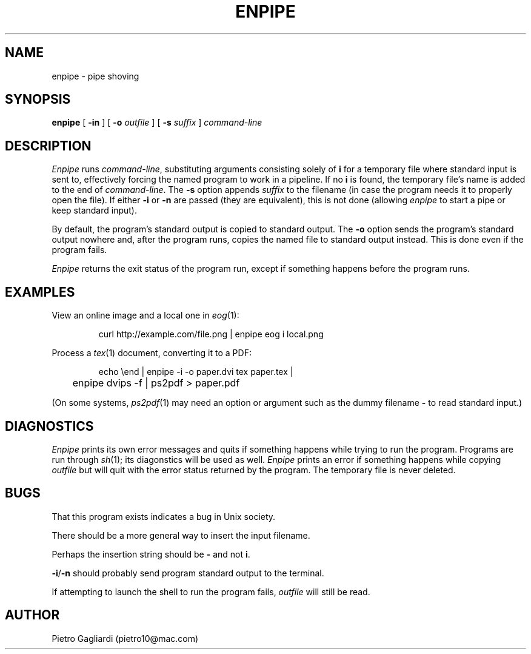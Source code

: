.TH ENPIPE 1
.\" 27 december 2011
.SH NAME
enpipe \- pipe shoving
.SH SYNOPSIS
.B enpipe
[
.B -in
]
[
.B -o
.I outfile
]
[
.B -s
.I suffix
]
.I command-line
.SH DESCRIPTION
.I Enpipe
runs
.IR command-line ,
substituting arguments consisting solely of
.B i
for a temporary file where standard input is sent to, effectively forcing the named program to work in a pipeline.
If no
.B i
is found, the temporary file's name is added to the end of
.IR command-line .
The
.B -s
option appends
.I suffix
to the filename (in case the program needs it to properly open the file).
If either
.B -i
or
.B -n
are passed (they are equivalent), this is not done (allowing
.I enpipe
to start a pipe or keep standard input).
.LP
By default, the program's standard output is copied to standard output.
The
.B -o
option sends the program's standard output nowhere and, after the program runs, copies the named file to standard output instead.
This is done even if the program fails.
.LP
.I Enpipe
returns the exit status of the program run, except if something happens before the program runs.
.SH EXAMPLES
View an online image and a local one in
.IR eog (1):
.IP
.EX
curl http://example.com/file.png | enpipe eog i local.png
.EE
.LP
Process a
.IR tex (1)
document, converting it to a PDF:
.IP
.EX
echo \eend | enpipe -i -o paper.dvi tex paper.tex |
	enpipe dvips -f | ps2pdf > paper.pdf
.EE
.LP
(On some systems,
.IR ps2pdf (1)
may need an option or argument such as the dummy filename
.B -
to read standard input.)
.SH DIAGNOSTICS
.I Enpipe
prints its own error messages and quits if something happens while trying to run the program.
Programs are run through
.IR sh (1);
its diagonstics will be used as well.
.I Enpipe
prints an error if something happens while copying
.I outfile
but will quit with the error status returned by the program.
The temporary file is never deleted.
.SH BUGS
That this program exists indicates a bug in Unix society.
.LP
There should be a more general way to insert the input filename.
.LP
Perhaps the insertion string should be
.B -
and not
.BR i .
.LP
.BR -i / -n
should probably send program standard output to the terminal.
.LP
If attempting to launch the shell to run the program fails,
.I outfile
will still be read.
.SH AUTHOR
Pietro Gagliardi (pietro10@mac.com)
